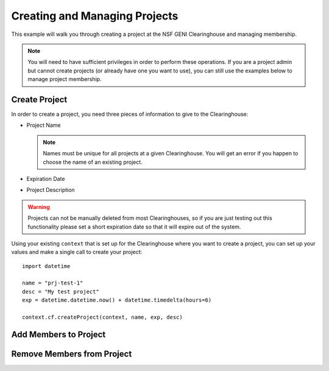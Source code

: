 .. Copyright (c) 2016  Barnstormer Softworks, Ltd.

.. raw:: latex

  \newpage

Creating and Managing Projects
==============================

This example will walk you through creating a project at the NSF GENI Clearinghouse
and managing membership.

.. note::
  You will need to have sufficient privileges in order to perform these operations.  If you
  are a project admin but cannot create projects (or already have one you want to use), you
  can still use the examples below to manage project membership.

Create Project
--------------

In order to create a project, you need three pieces of information to give to the Clearinghouse:

* Project Name

  .. note::
    Names must be unique for all projects at a given Clearinghouse. You will get an error
    if you happen to choose the name of an existing project.

* Expiration Date
* Project Description

.. warning::
  Projects can not be manually deleted from most Clearinghouses, so if you are just testing out this
  functionality please set a short expiration date so that it will expire out of the system.


Using your existing ``context`` that is set up for the Clearinghouse where you want to create a
project, you can set up your values and make a single call to create your project::

  import datetime

  name = "prj-test-1"
  desc = "My test project"
  exp = datetime.datetime.now() + datetime.timedelta(hours=6)

  context.cf.createProject(context, name, exp, desc)


    
Add Members to Project
----------------------

Remove Members from Project
---------------------------
